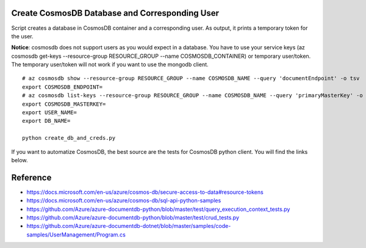 Create CosmosDB Database and Corresponding User
-----------------------------------------------

Script creates a database in CosmosDB container and a corresponding user. As output, it prints a temporary token for the user.

**Notice**: cosmosdb does not support users as you would expect in a database. You have to use your service keys (az cosmosdb get-keys --resource-group RESOURCE_GROUP --name COSMOSDB_CONTAINER) or temporary user/token. The temporary user/token will not work if you want to use the mongodb client.

::

  # az cosmosdb show --resource-group RESOURCE_GROUP --name COSMOSDB_NAME --query 'documentEndpoint' -o tsv
  export COSMOSDB_ENDPOINT= 
  # az cosmosdb list-keys --resource-group RESOURCE_GROUP --name COSMOSDB_NAME --query 'primaryMasterKey' -o tsv
  export COSMOSDB_MASTERKEY=
  export USER_NAME=
  export DB_NAME=
  
  python create_db_and_creds.py

If you want to automatize CosmosDB, the best source are the tests for CosmosDB python client. You will find the links below.

Reference
---------

- https://docs.microsoft.com/en-us/azure/cosmos-db/secure-access-to-data#resource-tokens
- https://docs.microsoft.com/en-us/azure/cosmos-db/sql-api-python-samples
- https://github.com/Azure/azure-documentdb-python/blob/master/test/query_execution_context_tests.py
- https://github.com/Azure/azure-documentdb-python/blob/master/test/crud_tests.py
- https://github.com/Azure/azure-documentdb-dotnet/blob/master/samples/code-samples/UserManagement/Program.cs
